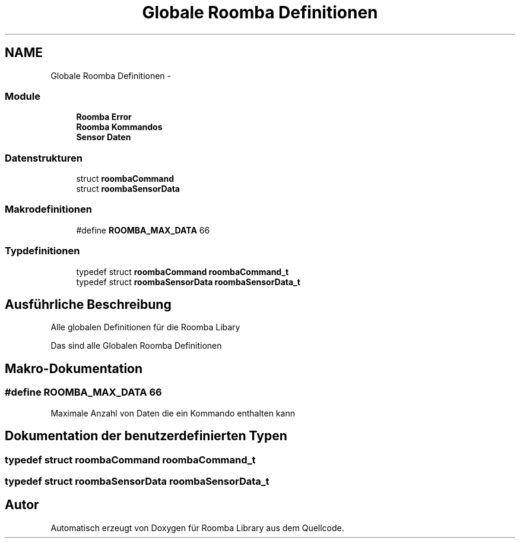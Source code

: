 .TH "Globale Roomba Definitionen" 3 "Fre Okt 11 2013" "Roomba Library" \" -*- nroff -*-
.ad l
.nh
.SH NAME
Globale Roomba Definitionen \- 
.SS "Module"

.in +1c
.ti -1c
.RI "\fBRoomba Error\fP"
.br
.ti -1c
.RI "\fBRoomba Kommandos\fP"
.br
.ti -1c
.RI "\fBSensor Daten\fP"
.br
.in -1c
.SS "Datenstrukturen"

.in +1c
.ti -1c
.RI "struct \fBroombaCommand\fP"
.br
.ti -1c
.RI "struct \fBroombaSensorData\fP"
.br
.in -1c
.SS "Makrodefinitionen"

.in +1c
.ti -1c
.RI "#define \fBROOMBA_MAX_DATA\fP   66"
.br
.in -1c
.SS "Typdefinitionen"

.in +1c
.ti -1c
.RI "typedef struct \fBroombaCommand\fP \fBroombaCommand_t\fP"
.br
.ti -1c
.RI "typedef struct \fBroombaSensorData\fP \fBroombaSensorData_t\fP"
.br
.in -1c
.SH "Ausführliche Beschreibung"
.PP 
Alle globalen Definitionen für die Roomba Libary
.PP
Das sind alle Globalen Roomba Definitionen 
.SH "Makro-Dokumentation"
.PP 
.SS "#define ROOMBA_MAX_DATA   66"
Maximale Anzahl von Daten die ein Kommando enthalten kann 
.SH "Dokumentation der benutzerdefinierten Typen"
.PP 
.SS "typedef struct \fBroombaCommand\fP \fBroombaCommand_t\fP"

.SS "typedef struct \fBroombaSensorData\fP \fBroombaSensorData_t\fP"

.SH "Autor"
.PP 
Automatisch erzeugt von Doxygen für Roomba Library aus dem Quellcode\&.
